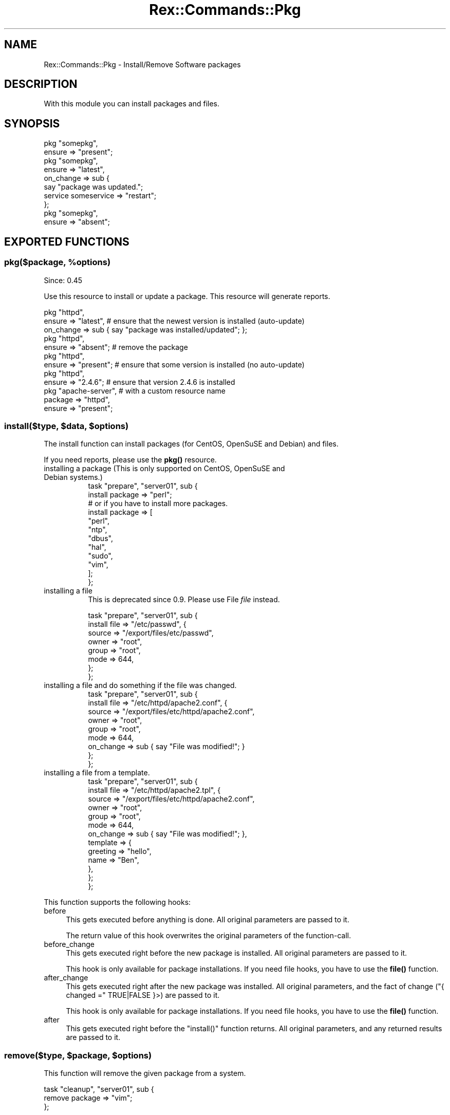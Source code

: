 .\" Automatically generated by Pod::Man 4.14 (Pod::Simple 3.40)
.\"
.\" Standard preamble:
.\" ========================================================================
.de Sp \" Vertical space (when we can't use .PP)
.if t .sp .5v
.if n .sp
..
.de Vb \" Begin verbatim text
.ft CW
.nf
.ne \\$1
..
.de Ve \" End verbatim text
.ft R
.fi
..
.\" Set up some character translations and predefined strings.  \*(-- will
.\" give an unbreakable dash, \*(PI will give pi, \*(L" will give a left
.\" double quote, and \*(R" will give a right double quote.  \*(C+ will
.\" give a nicer C++.  Capital omega is used to do unbreakable dashes and
.\" therefore won't be available.  \*(C` and \*(C' expand to `' in nroff,
.\" nothing in troff, for use with C<>.
.tr \(*W-
.ds C+ C\v'-.1v'\h'-1p'\s-2+\h'-1p'+\s0\v'.1v'\h'-1p'
.ie n \{\
.    ds -- \(*W-
.    ds PI pi
.    if (\n(.H=4u)&(1m=24u) .ds -- \(*W\h'-12u'\(*W\h'-12u'-\" diablo 10 pitch
.    if (\n(.H=4u)&(1m=20u) .ds -- \(*W\h'-12u'\(*W\h'-8u'-\"  diablo 12 pitch
.    ds L" ""
.    ds R" ""
.    ds C` ""
.    ds C' ""
'br\}
.el\{\
.    ds -- \|\(em\|
.    ds PI \(*p
.    ds L" ``
.    ds R" ''
.    ds C`
.    ds C'
'br\}
.\"
.\" Escape single quotes in literal strings from groff's Unicode transform.
.ie \n(.g .ds Aq \(aq
.el       .ds Aq '
.\"
.\" If the F register is >0, we'll generate index entries on stderr for
.\" titles (.TH), headers (.SH), subsections (.SS), items (.Ip), and index
.\" entries marked with X<> in POD.  Of course, you'll have to process the
.\" output yourself in some meaningful fashion.
.\"
.\" Avoid warning from groff about undefined register 'F'.
.de IX
..
.nr rF 0
.if \n(.g .if rF .nr rF 1
.if (\n(rF:(\n(.g==0)) \{\
.    if \nF \{\
.        de IX
.        tm Index:\\$1\t\\n%\t"\\$2"
..
.        if !\nF==2 \{\
.            nr % 0
.            nr F 2
.        \}
.    \}
.\}
.rr rF
.\" ========================================================================
.\"
.IX Title "Rex::Commands::Pkg 3"
.TH Rex::Commands::Pkg 3 "2020-10-05" "perl v5.32.0" "User Contributed Perl Documentation"
.\" For nroff, turn off justification.  Always turn off hyphenation; it makes
.\" way too many mistakes in technical documents.
.if n .ad l
.nh
.SH "NAME"
Rex::Commands::Pkg \- Install/Remove Software packages
.SH "DESCRIPTION"
.IX Header "DESCRIPTION"
With this module you can install packages and files.
.SH "SYNOPSIS"
.IX Header "SYNOPSIS"
.Vb 10
\& pkg "somepkg",
\&   ensure => "present";
\& pkg "somepkg",
\&   ensure => "latest",
\&   on_change => sub {
\&     say "package was updated.";
\&     service someservice => "restart";
\&   };
\& pkg "somepkg",
\&   ensure => "absent";
.Ve
.SH "EXPORTED FUNCTIONS"
.IX Header "EXPORTED FUNCTIONS"
.ie n .SS "pkg($package, %options)"
.el .SS "pkg($package, \f(CW%options\fP)"
.IX Subsection "pkg($package, %options)"
Since: 0.45
.PP
Use this resource to install or update a package. This resource will generate reports.
.PP
.Vb 3
\& pkg "httpd",
\&   ensure    => "latest",    # ensure that the newest version is installed (auto\-update)
\&   on_change => sub { say "package was installed/updated"; };
\&
\& pkg "httpd",
\&   ensure => "absent";    # remove the package
\&
\& pkg "httpd",
\&   ensure => "present";   # ensure that some version is installed (no auto\-update)
\&
\& pkg "httpd",
\&   ensure => "2.4.6";    # ensure that version 2.4.6 is installed
\&
\& pkg "apache\-server",    # with a custom resource name
\&   package => "httpd",
\&   ensure  => "present";
.Ve
.ie n .SS "install($type, $data, $options)"
.el .SS "install($type, \f(CW$data\fP, \f(CW$options\fP)"
.IX Subsection "install($type, $data, $options)"
The install function can install packages (for CentOS, OpenSuSE and Debian) and files.
.PP
If you need reports, please use the \fBpkg()\fR resource.
.IP "installing a package (This is only supported on CentOS, OpenSuSE and Debian systems.)" 8
.IX Item "installing a package (This is only supported on CentOS, OpenSuSE and Debian systems.)"
.Vb 2
\& task "prepare", "server01", sub {
\&   install package => "perl";
\&
\&   # or if you have to install more packages.
\&   install package => [
\&                  "perl",
\&                  "ntp",
\&                  "dbus",
\&                  "hal",
\&                  "sudo",
\&                  "vim",
\&                ];
\& };
.Ve
.IP "installing a file" 8
.IX Item "installing a file"
This is deprecated since 0.9. Please use File \fIfile\fR instead.
.Sp
.Vb 8
\& task "prepare", "server01", sub {
\&   install file => "/etc/passwd", {
\&                source => "/export/files/etc/passwd",
\&                owner  => "root",
\&                group  => "root",
\&                mode  => 644,
\&              };
\& };
.Ve
.IP "installing a file and do something if the file was changed." 8
.IX Item "installing a file and do something if the file was changed."
.Vb 9
\& task "prepare", "server01", sub {
\&   install file => "/etc/httpd/apache2.conf", {
\&                source   => "/export/files/etc/httpd/apache2.conf",
\&                owner    => "root",
\&                group    => "root",
\&                mode    => 644,
\&                on_change => sub { say "File was modified!"; }
\&              };
\& };
.Ve
.IP "installing a file from a template." 8
.IX Item "installing a file from a template."
.Vb 10
\& task "prepare", "server01", sub {
\&   install file => "/etc/httpd/apache2.tpl", {
\&                source   => "/export/files/etc/httpd/apache2.conf",
\&                owner    => "root",
\&                group    => "root",
\&                mode    => 644,
\&                on_change => sub { say "File was modified!"; },
\&                template  => {
\&                           greeting => "hello",
\&                           name    => "Ben",
\&                         },
\&              };
\& };
.Ve
.PP
This function supports the following hooks:
.IP "before" 4
.IX Item "before"
This gets executed before anything is done. All original parameters are passed to it.
.Sp
The return value of this hook overwrites the original parameters of the function-call.
.IP "before_change" 4
.IX Item "before_change"
This gets executed right before the new package is installed. All original parameters are passed to it.
.Sp
This hook is only available for package installations. If you need file hooks, you have to use the \fBfile()\fR function.
.IP "after_change" 4
.IX Item "after_change"
This gets executed right after the new package was installed. All original parameters, and the fact of change (\f(CW\*(C`{ changed =\*(C'\fR TRUE|FALSE }>) are passed to it.
.Sp
This hook is only available for package installations. If you need file hooks, you have to use the \fBfile()\fR function.
.IP "after" 4
.IX Item "after"
This gets executed right before the \f(CW\*(C`install()\*(C'\fR function returns. All original parameters, and any returned results are passed to it.
.ie n .SS "remove($type, $package, $options)"
.el .SS "remove($type, \f(CW$package\fP, \f(CW$options\fP)"
.IX Subsection "remove($type, $package, $options)"
This function will remove the given package from a system.
.PP
.Vb 3
\& task "cleanup", "server01", sub {
\&   remove package => "vim";
\& };
.Ve
.SS "update_system"
.IX Subsection "update_system"
This function does a complete system update.
.PP
For example \fIapt-get upgrade\fR or \fIyum update\fR.
.PP
.Vb 3
\& task "update\-system", "server1", sub {
\&   update_system;
\& };
.Ve
.PP
If you want to get the packages that where updated, you can use the \fIon_change\fR hook.
.PP
.Vb 11
\& task "update\-system", "server1", sub {
\&   update_system
\&     on_change => sub {
\&       my (@modified_packages) = @_;
\&       for my $pkg (@modified_packages) {
\&         say "Name: $pkg\->{name}";
\&         say "Version: $pkg\->{version}";
\&         say "Action: $pkg\->{action}";   # some of updated, installed or removed
\&       }
\&     };
\& };
.Ve
.PP
Options for \fIupdate_system\fR
.IP "update_metadata" 4
.IX Item "update_metadata"
Set to \fI\s-1TRUE\s0\fR if the package metadata should be updated. Since 1.5 default to \fI\s-1FALSE\s0\fR if possible. Before 1.5 it depends on the package manager.
.IP "update_package" 4
.IX Item "update_package"
Set to \fI\s-1TRUE\s0\fR if you want to update the packages. Default is \fI\s-1TRUE\s0\fR.
.IP "dist_upgrade" 4
.IX Item "dist_upgrade"
Set to \fI\s-1TRUE\s0\fR if you want to run a dist-upgrade if your distribution supports it. Default is \fI\s-1FALSE\s0\fR.
.SS "installed_packages"
.IX Subsection "installed_packages"
This function returns all installed packages and their version.
.PP
.Vb 1
\& task "get\-installed", "server1", sub {
\&
\&    for my $pkg (installed_packages()) {
\&      say "name    : " . $pkg\->{"name"};
\&      say "  version: " . $pkg\->{"version"};
\&    }
\&
\& };
.Ve
.SS "is_installed"
.IX Subsection "is_installed"
This function tests if \f(CW$package\fR is installed. Returns 1 if true. 0 if false.
.PP
.Vb 8
\& task "isinstalled", "server01", sub {
\&   if( is_installed("rex") ) {
\&     say "Rex is installed";
\&   }
\&   else {
\&     say "Rex is not installed";
\&   }
\& };
.Ve
.SS "update_package_db"
.IX Subsection "update_package_db"
This function updates the local package database. For example, on CentOS it will execute \fIyum makecache\fR.
.PP
.Vb 4
\& task "update\-pkg\-db", "server1", "server2", sub {
\&   update_package_db;
\&   install package => "apache2";
\& };
.Ve
.ie n .SS "repository($action, %data)"
.el .SS "repository($action, \f(CW%data\fP)"
.IX Subsection "repository($action, %data)"
Add or remove a repository from the package manager.
.PP
For Debian: If you have no source repository, or if you don't want to add it, just remove the \fIsource\fR parameter.
.PP
.Vb 8
\& task "add\-repo", "server1", "server2", sub {
\&   repository "add" => "repository\-name",
\&      url      => "http://rex.linux\-files.org/debian/squeeze",
\&      key_url  => "http://rex.linux\-files.org/DPKG\-GPG\-KEY\-REXIFY\-REPO"
\&      distro    => "squeeze",
\&      repository => "rex",
\&      source    => 1;
\& };
.Ve
.PP
To specify a key from a file use key_file => '/tmp/mykeyfile'.
.PP
To use a keyserver use key_server and key_id.
.PP
For \s-1ALT\s0 Linux: If repository is unsigned, just remove the \fIsign_key\fR parameter.
.PP
.Vb 7
\& task "add\-repo", "server1", "server2", sub {
\&   repository "add" => "altlinux\-sisyphus",
\&      url      => "ftp://ftp.altlinux.org/pub/distributions/ALTLinux/Sisyphus",
\&      sign_key  => "alt",
\&      arch     => "noarch, x86_64",
\&      repository => "classic";
\& };
.Ve
.PP
For CentOS, Mageia and SuSE only the name and the url are needed.
.PP
.Vb 3
\& task "add\-repo", "server1", "server2", sub {
\&   repository add => "repository\-name",
\&      url => \*(Aqhttp://rex.linux\-files.org/CentOS/$releasever/rex/$basearch/\*(Aq;
\&
\& };
.Ve
.PP
To remove a repository just delete it with its name.
.PP
.Vb 3
\& task "rm\-repo", "server1", sub {
\&   repository remove => "repository\-name";
\& };
.Ve
.PP
You can also use one call to repository to add repositories on multiple platforms:
.PP
.Vb 10
\& task "add\-repo", "server1", "server2", sub {
\&  repository add => myrepo => {
\&    Ubuntu => {
\&      url => "http://foo.bar/repo",
\&      distro => "precise",
\&      repository => "foo",
\&    },
\&    Debian => {
\&      url => "http://foo.bar/repo",
\&      distro => "squeeze",
\&      repository => "foo",
\&    },
\&    CentOS => {
\&      url => "http://foo.bar/repo",
\&    },
\&  };
\& };
.Ve
.ie n .SS "package_provider_for $os => $type;"
.el .SS "package_provider_for \f(CW$os\fP => \f(CW$type\fP;"
.IX Subsection "package_provider_for $os => $type;"
To set another package provider as the default, use this function.
.PP
.Vb 1
\& user "root";
\&
\& group "db" => "db[01..10]";
\& package_provider_for SunOS => "blastwave";
\&
\& task "prepare", group => "db", sub {
\&    install package => "vim";
\& };
.Ve
.PP
This example will install \fIvim\fR on every db server. If the server is a Solaris (SunOS) it will use the \fIblastwave\fR Repositories.
